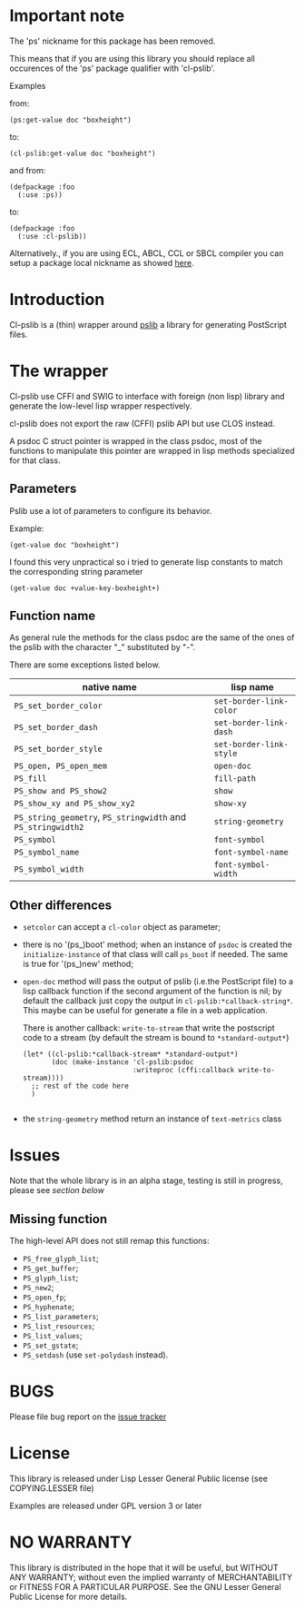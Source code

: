 [[http://quickdocs.org/cl-pslib/][http://quickdocs.org/badge/cl-pslib.svg]]
* Important note
  The 'ps' nickname for this package has been removed.

  This means that if you are using this library you should replace all
  occurences of the 'ps' package qualifier with 'cl-pslib'.

  Examples

  from:

  #+BEGIN_SRC common-lisp
  (ps:get-value doc "boxheight")
  #+END_SRC

  to:

  #+BEGIN_SRC common-lisp
  (cl-pslib:get-value doc "boxheight")
  #+END_SRC

  and from:

  #+BEGIN_SRC common-lisp
  (defpackage :foo
    (:use :ps))
  #+END_SRC

  to:

  #+BEGIN_SRC common-lisp
  (defpackage :foo
    (:use :cl-pslib))
  #+END_SRC

  Alternatively., if you are using ECL, ABCL, CCL or SBCL compiler you
  can setup a package local nickname as showed
  [[http://www.sbcl.org/manual/index.html#Package_002dLocal-Nicknames][here]].

* Introduction

Cl-pslib is a (thin) wrapper around
[[http://pslib.sourceforge.net/][pslib]] a library for generating
PostScript files.

* The wrapper
Cl-pslib use CFFI and SWIG to interface with foreign (non lisp)
library and generate the low-level lisp wrapper respectively.

cl-pslib does not export the raw (CFFI) pslib API but use CLOS instead.

A psdoc C struct pointer is wrapped in the class psdoc, most of the
functions to manipulate this pointer are wrapped in lisp methods
specialized for that class.

** Parameters

Pslib use a lot of parameters to configure its behavior.

Example:

#+BEGIN_SRC common-lisp
 (get-value doc "boxheight")
#+END_SRC

I found this very unpractical so i tried to generate lisp
constants to match the corresponding string parameter

#+BEGIN_SRC common-lisp
 (get-value doc +value-key-boxheight+)
#+END_SRC


** Function name
As general rule the methods for the class psdoc are the same of the
ones of the pslib with the character "_" substituted by "-".

There are some exceptions listed below.

| native name                                                  | lisp name               |
|--------------------------------------------------------------+-------------------------|
| ~PS_set_border_color~                                        | ~set-border-link-color~ |
| ~PS_set_border_dash~                                         | ~set-border-link-dash~  |
| ~PS_set_border_style~                                        | ~set-border-link-style~ |
| ~PS_open, PS_open_mem~                                       | ~open-doc~              |
| ~PS_fill~                                                    | ~fill-path~             |
| ~PS_show and PS_show2~                                       | ~show~                  |
| ~PS_show_xy and PS_show_xy2~                                 | ~show-xy~               |
| ~PS_string_geometry~, ~PS_stringwidth~ and ~PS_stringwidth2~ | ~string-geometry~       |
| ~PS_symbol~                                                  | ~font-symbol~           |
| ~PS_symbol_name~                                             | ~font-symbol-name~      |
| ~PS_symbol_width~                                            | ~font-symbol-width~     |
|--------------------------------------------------------------+-------------------------|

** Other differences
- ~setcolor~ can accept a ~cl-color~ object as parameter;
- there is no '(ps_)boot' method; when an instance of ~psdoc~ is created the
  ~initialize-instance~ of that class will call ~ps_boot~ if needed.
  The same is true for '(ps_)new' method;
- ~open-doc~ method will pass the output of pslib (i.e.the PostScript
  file) to a lisp callback function if the second argument of the function is
  nil; by default the callback just copy the output in ~cl-pslib:*callback-string*~.
  This maybe can be useful for generate a file in a web application.

  There is another callback: ~write-to-stream~ that write the postscript code to a stream
  (by default the stream is bound to ~*standard-output*~)

  #+BEGIN_SRC common-lisp
    (let* ((cl-pslib:*callback-stream* *standard-output*)
           (doc (make-instance 'cl-pslib:psdoc
                               :writeproc (cffi:callback write-to-stream))))
      ;; rest of the code here
      )

  #+END_SRC

- the ~string-geometry~ method return an instance of ~text-metrics~ class

* Issues

  Note that the whole library is in an alpha stage, testing is still in
  progress, please see [[NO WARRANTY][section below]]

** Missing function
   The high-level API does not still remap this functions:

- ~PS_free_glyph_list~;
- ~PS_get_buffer~;
- ~PS_glyph_list~;
- ~PS_new2~;
- ~PS_open_fp~;
- ~PS_hyphenate~;
- ~PS_list_parameters~;
- ~PS_list_resources~;
- ~PS_list_values~;
- ~PS_set_gstate~;
- ~PS_setdash~ (use ~set-polydash~ instead).

* BUGS

  Please file bug report on
  the [[https://notabug.org/cage/cl-pslib/issues][issue tracker]]

* License
  This library is released under Lisp Lesser General Public license (see
  COPYING.LESSER file)

  Examples are released under GPL version 3 or later

* NO WARRANTY

  This library is distributed in the hope that it will be useful,
  but WITHOUT ANY WARRANTY; without even the implied warranty of
  MERCHANTABILITY or FITNESS FOR A PARTICULAR PURPOSE.  See the GNU
  Lesser General Public License for more details.
